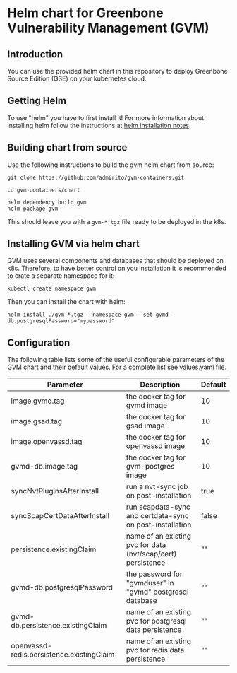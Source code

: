 * Helm chart for Greenbone Vulnerability Management (GVM)
** Introduction
You can use the provided helm chart in this repository to deploy
Greenbone Source Edition (GSE) on your kubernetes cloud.

** Getting Helm
To use "helm" you have to first install it! For more information about
installing helm follow the instructions at [[https://github.com/helm/helm#install][helm installation notes]].

** Building chart from source
Use the following instructions to build the gvm helm chart from
source:

#+NAME: build helm chart for gvm
#+BEGIN_SRC shell
git clone https://github.com/admirito/gvm-containers.git

cd gvm-containers/chart

helm dependency build gvm
helm package gvm
#+END_SRC

This should leave you with a =gvm-*.tgz= file ready to be deployed in
the k8s.

** Installing GVM via helm chart
GVM uses several components and databases that should be deployed on
k8s. Therefore, to have better control on you installation it is
recommended to crate a separate namespace for it:

#+NAME: create a namespace for GVM installation
#+BEGIN_SRC shell
kubectl create namespace gvm
#+END_SRC

Then you can install the chart with helm:

#+NAME: install GVM helm chart
#+BEGIN_SRC shell
helm install ./gvm-*.tgz --namespace gvm --set gvmd-db.postgresqlPassword="mypassword"
#+END_SRC

** Configuration
The following table lists some of the useful configurable parameters
of the GVM chart and their default values. For a complete list see
[[./gvm/values.yaml][values.yaml]] file.

| Parameter                                 | Description                                                  | Default |
|-------------------------------------------+--------------------------------------------------------------+---------|
| image.gvmd.tag                            | the docker tag for gvmd image                                | 10      |
| image.gsad.tag                            | the docker tag for gsad image                                | 10      |
| image.openvassd.tag                       | the docker tag for openvassd image                           | 10      |
| gvmd-db.image.tag                         | the docker tag for gvm-postgres image                        | 10      |
| syncNvtPluginsAfterInstall                | run a nvt-sync job on post-installation                      | true    |
| syncScapCertDataAfterInstall              | run scapdata-sync and certdata-sync on post-installation     | false   |
| persistence.existingClaim                 | name of an existing pvc for data (nvt/scap/cert) persistence | ""      |
| gvmd-db.postgresqlPassword                | the password for "gvmduser" in "gvmd" postgresql database    | ""      |
| gvmd-db.persistence.existingClaim         | name of an existing pvc for postgresql data persistence      | ""      |
| openvassd-redis.persistence.existingClaim | name of an existing pvc for redis data persistence           | ""      |
